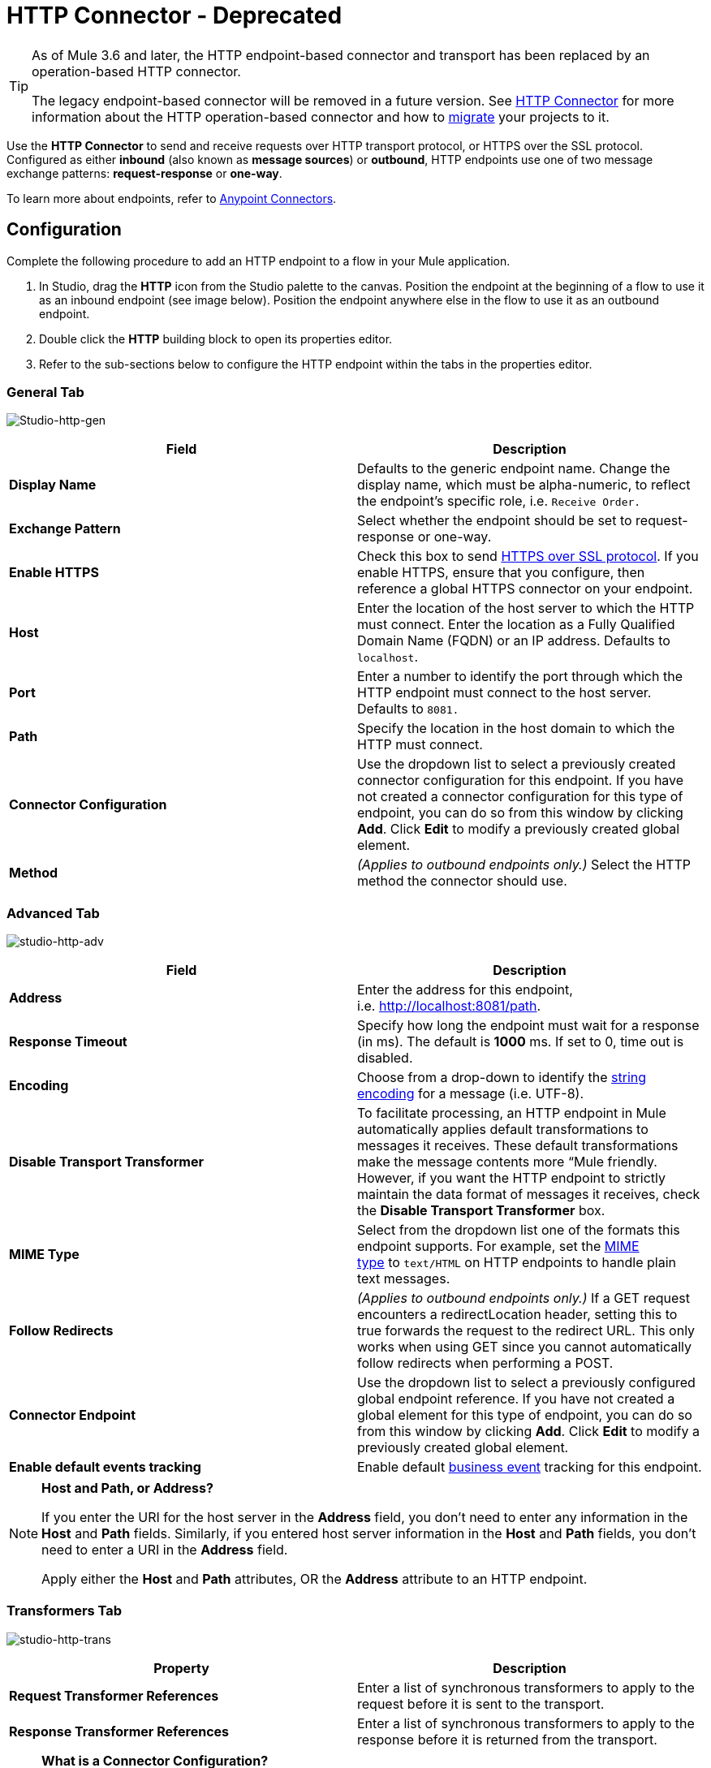 = HTTP Connector - Deprecated
:keywords: http connector, deprecated

[TIP]
====
As of Mule 3.6 and later, the HTTP endpoint-based connector and transport has been replaced by an operation-based HTTP connector.

The legacy endpoint-based connector will be removed in a future version. See link:/mule-user-guide/v/3.8/http-connector[HTTP Connector] for more information about the HTTP operation-based connector and how to link:/mule-user-guide/v/3.8/migrating-to-the-new-http-connector[migrate] your projects to it.
====

Use the *HTTP Connector* to send and receive requests over HTTP transport protocol, or HTTPS over the SSL protocol. Configured as either *inbound* (also known as *message sources*) or *outbound*, HTTP endpoints use one of two message exchange patterns: *request-response* or *one-way*.

To learn more about endpoints, refer to link:/mule-user-guide/v/3.8/anypoint-connectors[Anypoint Connectors].

== Configuration

Complete the following procedure to add an HTTP endpoint to a flow in your Mule application.

. In Studio, drag the *HTTP* icon from the Studio palette to the canvas. Position the endpoint at the beginning of a flow to use it as an inbound endpoint (see image below). Position the endpoint anywhere else in the flow to use it as an outbound endpoint.
. Double click the *HTTP* building block to open its properties editor.
. Refer to the sub-sections below to configure the HTTP endpoint within the tabs in the properties editor.

=== General Tab

image:Studio-http-gen.png[Studio-http-gen]

[width="100%",cols="50%,50%",options="header"]
|===
|Field |Description
|*Display Name* |Defaults to the generic endpoint name. Change the display name, which must be alpha-numeric, to reflect the endpoint's specific role, i.e. `Receive Order.`
|*Exchange Pattern* |Select whether the endpoint should be set to request-response or one-way.
|*Enable HTTPS* |Check this box to send link:http://en.wikipedia.org/wiki/HTTP_Secure[HTTPS over SSL protocol]. If you enable HTTPS, ensure that you configure, then reference a global HTTPS connector on your endpoint.
|*Host* |Enter the location of the host server to which the HTTP must connect. Enter the location as a Fully Qualified Domain Name (FQDN) or an IP address. Defaults to `localhost`.
|*Port* |Enter a number to identify the port through which the HTTP endpoint must connect to the host server. Defaults to `8081.`
|*Path* |Specify the location in the host domain to which the HTTP must connect. 
|*Connector Configuration* |Use the dropdown list to select a previously created connector configuration for this endpoint. If you have not created a connector configuration for this type of endpoint, you can do so from this window by clicking *Add*. Click *Edit* to modify a previously created global element.
|*Method* |_(Applies to outbound endpoints only.)_ Select the HTTP method the connector should use.
|===

=== Advanced Tab

image:studio-http-adv.png[studio-http-adv]

[width="100%",cols="50%,50%",options="header"]
|===
|Field |Description
|*Address* |Enter the address for this endpoint, i.e. http://localhost:8081/path.
|*Response Timeout* |Specify how long the endpoint must wait for a response (in ms). The default is **1000** ms. If set to 0, time out is disabled. +
|*Encoding* |Choose from a drop-down to identify the link:http://en.wikipedia.org/wiki/Generic_String_Encoding_Rules[string encoding] for a message (i.e. UTF-8).
|*Disable Transport Transformer* |To facilitate processing, an HTTP endpoint in Mule automatically applies default transformations to messages it receives. These default transformations make the message contents more “Mule friendly. However, if you want the HTTP endpoint to strictly maintain the data format of messages it receives, check the *Disable Transport Transformer* box.
|*MIME Type* |Select from the dropdown list one of the formats this endpoint supports. For example, set the link:http://en.wikipedia.org/wiki/MIME#Content-Type[MIME type] to `text/HTML` on HTTP endpoints to handle plain text messages. 
|*Follow Redirects* |_(Applies to outbound endpoints only.)_ If a GET request encounters a redirectLocation header, setting this to true forwards the request to the redirect URL. This only works when using GET since you cannot automatically follow redirects when performing a POST.
|*Connector Endpoint* |Use the dropdown list to select a previously configured global endpoint reference. If you have not created a global element for this type of endpoint, you can do so from this window by clicking *Add*. Click *Edit* to modify a previously created global element.
|*Enable default events tracking* |Enable default link:/mule-user-guide/v/3.8/business-events[business event] tracking for this endpoint.
|===

[NOTE]
====
*Host and Path, or Address?* +

If you enter the URI for the host server in the *Address* field, you don’t need to enter any information in the *Host* and *Path* fields. Similarly, if you entered host server information in the *Host* and *Path* fields, you don’t need to enter a URI in the *Address* field.

Apply either the *Host* and *Path* attributes, OR the *Address* attribute to an HTTP endpoint.
====

=== Transformers Tab

image:studio-http-trans.png[studio-http-trans]

[width="100%",cols="50%,50%",options="header"]
|===
|Property |Description
|*Request Transformer References* |Enter a list of synchronous transformers to apply to the request before it is sent to the transport.
|*Response Transformer References* |Enter a list of synchronous transformers to apply to the response before it is returned from the transport.
|===

[NOTE]
====
*What is a Connector Configuration?* +

Mule uses *Global Elements*, like the *HTTP/HTTP Connector Configuration* and the *HTTP Polling Connector Configuration*, to set reusable configurations.

Rather than repeatedly write the same code to apply the same configuration to multiple message processors, you can create one global element that details your configurations or transport details. Then, instruct any number of message processors in your Mule application to reference that global element.

Global transport configurations do not exist within a Mule flow. Rather, the configurations reside in a global connector on the *Global Elements* tab on the Studio canvas, or at the top of the application in the XML configuration. An HTTP endpoint in a flow simply references a global connector to obtain transport configuration details.
====

=== HTTP Settings Tab

image:studio-http-settings.png[studio-http-settings]

[cols=",",options="header"]
|===
|Field |Description
|*User* |Enter the username that the HTTP endpoint uses to identify itself to the host server.
|*Password* |Enter the password that the HTTP endpoint uses to identify itself to the host server.
|*Content Type* |Use the drop-down box to select the type of content the HTTP request or response contains.
|*Keep Alive* |Check the link:http://en.wikipedia.org/wiki/Keepalive[Keep Alive] box to maintain an open socket connection when a small interruption occurs. 
|===

== Reference Documentation

* See the link:/mule-user-guide/v/3.8/deprecated-http-transport-reference[HTTP Transport Reference] for details on setting the properties for an old HTTP endpoint using an XML editor.
* See the link:/mule-user-guide/v/3.8/http-connector-reference[HTTP Connector Reference] for details on setting the properties for an new connector based HTTP endpoint using an XML editor.
* link:http://training.mulesoft.com[MuleSoft Training]
* link:https://www.mulesoft.com/webinars[MuleSoft Webinars]
* link:http://blogs.mulesoft.com[MuleSoft Blogs]
* link:http://forums.mulesoft.com[MuleSoft Forums]
